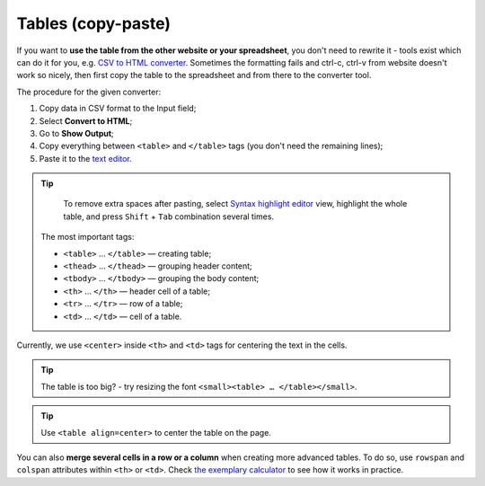 .. _tables:
Tables (copy-paste)
=====================

If you want to **use the table from the other website or your spreadsheet**, you don't need to rewrite it - tools exist which can do it for you, e.g. `CSV to HTML converter <https://codebeautify.org/csv-to-html-converter>`__. Sometimes the formatting fails and ctrl-c, ctrl-v from website doesn't work so nicely, then first copy the table to the spreadsheet and from there to the converter tool.

The procedure for the given converter:

1. Copy data in CSV format to the Input field;
2. Select **Convert to HTML**;
3. Go to **Show Output**;
4. Copy everything between ``<table>`` and ``</table>`` tags (you don't need the remaining lines);
5. Paste it to the `text editor <https://omnigeneraltips.readthedocs.io/en/latest/generalTips/textStructure/editCalculatorText/intro.html>`__.

.. tip::
  To remove extra spaces after pasting, select `Syntax highlight editor <https://omnigeneraltips.readthedocs.io/en/latest/generalTips/textStructure/editCalculatorText/textEditor/intro.html>`__ view, highlight the whole table, and press ``Shift`` + ``Tab`` combination several times.
  
 The most important tags:

 - ``<table>`` … ``</table>`` — creating table;
 - ``<thead>`` … ``</thead>`` — grouping header content;
 - ``<tbody>`` … ``</tbody>`` — grouping the body content;
 - ``<th>`` … ``</th>`` — header cell of a table; 
 - ``<tr>`` … ``</tr>`` — row of a table;
 - ``<td>`` … ``</td>`` — cell of a table.

Currently, we use ``<center>`` inside ``<th>`` and ``<td>`` tags for centering the text in the cells.
 
.. tip::
  The table is too big? - try resizing the font ``<small><table> … </table></small>``.
  
.. tip::
  Use ``<table align=center>`` to center the table on the page.
  
You can also **merge several cells in a row or a column** when creating more advanced tables. To do so, use ``rowspan`` and ``colspan`` attributes within ``<th>`` or ``<td>``. Check `the exemplary calculator <https://www.omnicalculator.com/adminbb/calculators/3951/edit-text>`__ to see how it works in practice.
